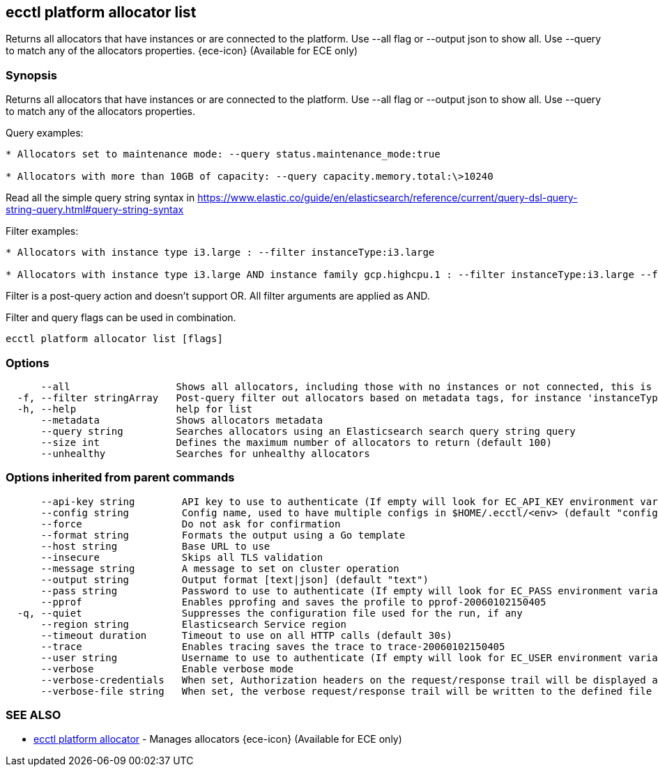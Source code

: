 [#ecctl_platform_allocator_list]
== ecctl platform allocator list

Returns all allocators that have instances or are connected to the platform. Use --all flag or --output json to show all. Use --query to match any of the allocators properties. {ece-icon} (Available for ECE only)

[float]
=== Synopsis

Returns all allocators that have instances or are connected to the platform. Use --all flag or --output json to show all. Use --query to match any of the allocators properties.

Query examples:

....
* Allocators set to maintenance mode: --query status.maintenance_mode:true

* Allocators with more than 10GB of capacity: --query capacity.memory.total:\>10240
....

Read all the simple query string syntax in https://www.elastic.co/guide/en/elasticsearch/reference/current/query-dsl-query-string-query.html#query-string-syntax

Filter examples:

....
* Allocators with instance type i3.large : --filter instanceType:i3.large

* Allocators with instance type i3.large AND instance family gcp.highcpu.1 : --filter instanceType:i3.large --filter instanceFamily:gcp.highcpu.1
....

Filter is a post-query action and doesn't support OR. All filter arguments are applied as AND.

Filter and query flags can be used in combination.

----
ecctl platform allocator list [flags]
----

[float]
=== Options

----
      --all                  Shows all allocators, including those with no instances or not connected, this is relative to the --size flag.
  -f, --filter stringArray   Post-query filter out allocators based on metadata tags, for instance 'instanceType:i3.large'
  -h, --help                 help for list
      --metadata             Shows allocators metadata
      --query string         Searches allocators using an Elasticsearch search query string query
      --size int             Defines the maximum number of allocators to return (default 100)
      --unhealthy            Searches for unhealthy allocators
----

[float]
=== Options inherited from parent commands

----
      --api-key string        API key to use to authenticate (If empty will look for EC_API_KEY environment variable)
      --config string         Config name, used to have multiple configs in $HOME/.ecctl/<env> (default "config")
      --force                 Do not ask for confirmation
      --format string         Formats the output using a Go template
      --host string           Base URL to use
      --insecure              Skips all TLS validation
      --message string        A message to set on cluster operation
      --output string         Output format [text|json] (default "text")
      --pass string           Password to use to authenticate (If empty will look for EC_PASS environment variable)
      --pprof                 Enables pprofing and saves the profile to pprof-20060102150405
  -q, --quiet                 Suppresses the configuration file used for the run, if any
      --region string         Elasticsearch Service region
      --timeout duration      Timeout to use on all HTTP calls (default 30s)
      --trace                 Enables tracing saves the trace to trace-20060102150405
      --user string           Username to use to authenticate (If empty will look for EC_USER environment variable)
      --verbose               Enable verbose mode
      --verbose-credentials   When set, Authorization headers on the request/response trail will be displayed as plain text
      --verbose-file string   When set, the verbose request/response trail will be written to the defined file
----

[float]
=== SEE ALSO

* xref:ecctl_platform_allocator[ecctl platform allocator]	 - Manages allocators {ece-icon} (Available for ECE only)
